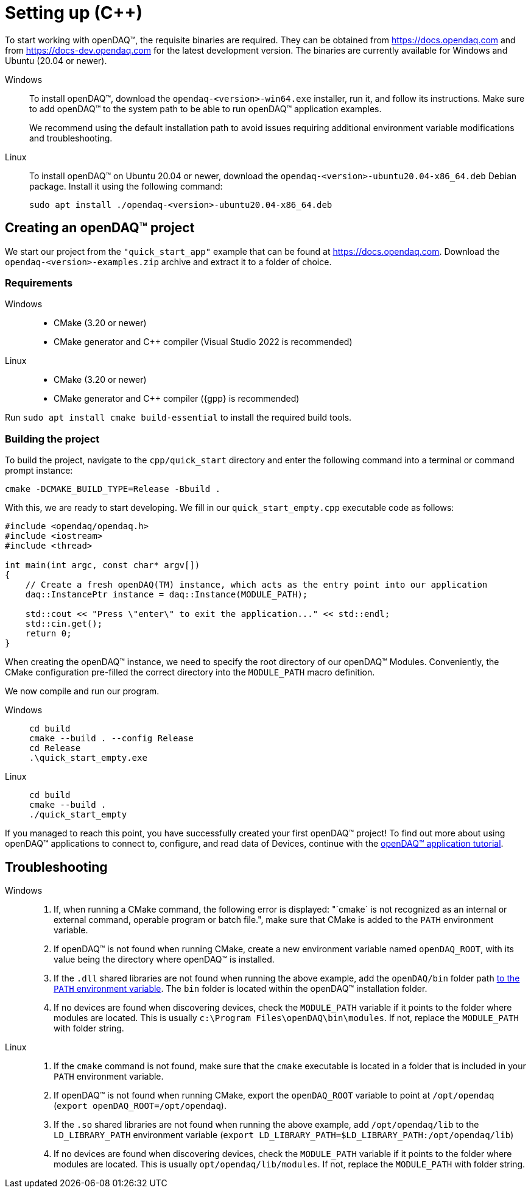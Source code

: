 = Setting up ({cpp})

To start working with openDAQ(TM), the requisite binaries are required. They can be obtained from https://docs.opendaq.com and from https://docs-dev.opendaq.com for the latest development version. The binaries are currently available for Windows and Ubuntu (20.04 or newer).

[tabs]
====
Windows::
+
--
To install openDAQ(TM), download the `opendaq-<version>-win64.exe` installer, run it, and follow its instructions. Make sure to add openDAQ(TM) to the system path to be able to run openDAQ(TM) application examples.

We recommend using the default installation path to avoid issues requiring additional environment variable modifications and troubleshooting.
--

Linux::
+
--
To install openDAQ(TM) on Ubuntu 20.04 or newer, download the `opendaq-<version>-ubuntu20.04-x86_64.deb` Debian package. Install it using the following command:

[source,shell]
----
sudo apt install ./opendaq-<version>-ubuntu20.04-x86_64.deb
----
--
====

== Creating an openDAQ(TM) project

We start our project from the `"quick_start_app"` example that can be found at https://docs.opendaq.com. Download the `opendaq-<version>-examples.zip` archive and extract it to a folder of choice.

=== Requirements

[tabs]
====
Windows::
+
--
 * CMake (3.20 or newer)
 * CMake generator and {cpp} compiler (Visual Studio 2022 is recommended)
--

Linux::
+
--
 * CMake (3.20 or newer)
 * CMake generator and {cpp} compiler ({gpp} is recommended)

:note-caption: Note
[NOTE]
====
Run `sudo apt install cmake build-essential` to install the required build tools.
====

--
====

=== Building the project

To build the project, navigate to the `cpp/quick_start` directory and enter the following command into a terminal or command prompt instance:

[source,shell]
----
cmake -DCMAKE_BUILD_TYPE=Release -Bbuild .
----

With this, we are ready to start developing. We fill in our `quick_start_empty.cpp` executable code as follows:

[source,cpp]
----
#include <opendaq/opendaq.h>
#include <iostream>
#include <thread>

int main(int argc, const char* argv[])
{
    // Create a fresh openDAQ(TM) instance, which acts as the entry point into our application
    daq::InstancePtr instance = daq::Instance(MODULE_PATH);

    std::cout << "Press \"enter\" to exit the application..." << std::endl;
    std::cin.get();
    return 0;
}
----

When creating the openDAQ(TM) instance, we need to specify the root directory of our openDAQ(TM) Modules.
Conveniently, the CMake configuration pre-filled the correct directory into the `MODULE_PATH` macro definition.

We now compile and run our program.

[tabs]
====
Windows::
+
[source,shell]
----
cd build
cmake --build . --config Release
cd Release
.\quick_start_empty.exe
----

Linux::
+
[source,shell]
----
cd build
cmake --build .
./quick_start_empty
----
====

If you managed to reach this point, you have successfully created your first openDAQ(TM) project! To find out more about using openDAQ(TM) applications to connect to, configure, and read data of Devices, continue with the xref:tutorial_application.adoc[openDAQ(TM) application tutorial].

== Troubleshooting

[tabs]
====
Windows::
+
--
1. If, when running a CMake command, the following error is displayed: "`cmake` is not recognized as an internal or external command, operable program or batch file.", make sure that CMake is added to the `PATH` environment variable.
2. If openDAQ(TM) is not found when running CMake, create a new environment variable named `openDAQ_ROOT`, with its value being the directory where openDAQ(TM) is installed.
3. If the `.dll` shared libraries are not found when running the above example, add the `openDAQ/bin` folder path https://learn.microsoft.com/en-us/previous-versions/office/developer/sharepoint-2010/ee537574(v=office.14)[to the `PATH` environment variable]. The `bin` folder is located within the openDAQ(TM) installation folder.
4. If no devices are found when discovering devices, check the `MODULE_PATH` variable if it points to the folder where modules are located. This is usually `c:\Program Files\openDAQ\bin\modules`. If not, replace the `MODULE_PATH` with folder string.
--

Linux::
+
--
1. If the `cmake` command is not found, make sure that the `cmake` executable is located in a folder that is included in your `PATH` environment variable.
2. If openDAQ(TM) is not found when running CMake, export the `openDAQ_ROOT` variable to point at `/opt/opendaq` (`export openDAQ_ROOT=/opt/opendaq`).
3. If the `.so` shared libraries are not found when running the above example, add `/opt/opendaq/lib` to the `LD_LIBRARY_PATH` environment variable (`export LD_LIBRARY_PATH=$LD_LIBRARY_PATH:/opt/opendaq/lib`)
4. If no devices are found when discovering devices, check the `MODULE_PATH` variable if it points to the folder where modules are located. This is usually `opt/opendaq/lib/modules`. If not, replace the `MODULE_PATH` with folder string.
--
====
